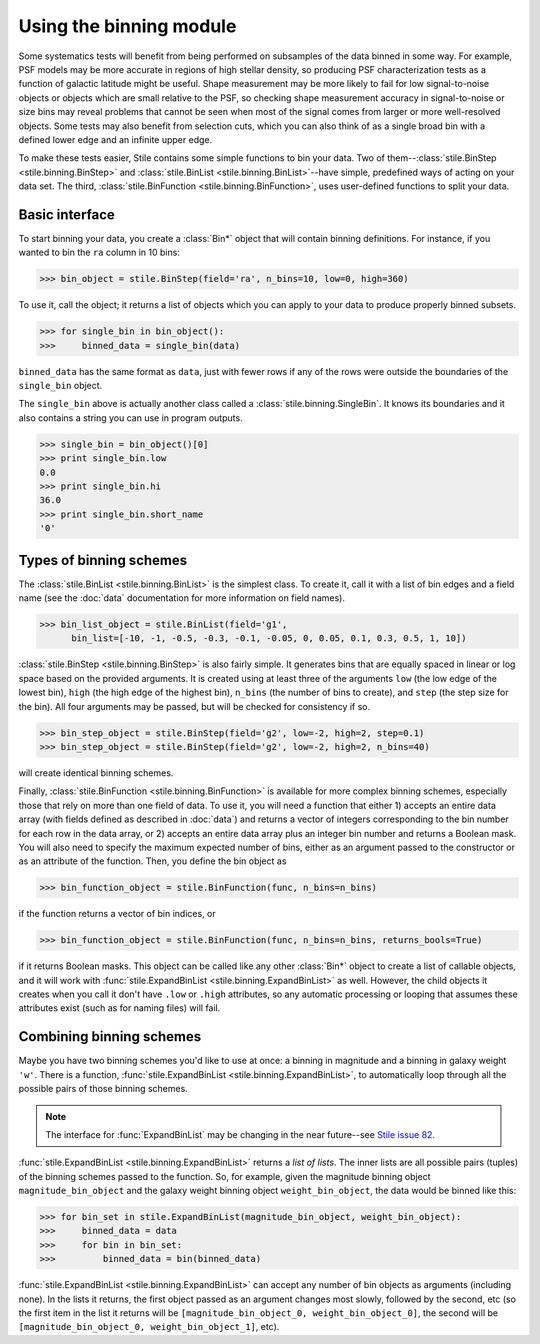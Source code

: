 Using the binning module
========================

Some systematics tests will benefit from being performed on subsamples of the data binned in some 
way. For example, PSF models may be more accurate in regions of high stellar density, so producing
PSF characterization tests as a function of galactic latitude might be useful.  Shape measurement
may be more likely to fail for low signal-to-noise objects or objects which are small relative to
the PSF, so checking shape measurement accuracy in signal-to-noise or size bins may reveal problems
that cannot be seen when most of the signal comes from larger or more well-resolved objects.  Some
tests may also benefit from selection cuts, which you can also think of as a single broad bin with
a defined lower edge and an infinite upper edge.

To make these tests easier, Stile contains some simple functions to bin your data.  Two of
them--:class:`stile.BinStep <stile.binning.BinStep>` and 
:class:`stile.BinList <stile.binning.BinList>`--have simple, predefined ways of acting on your
data set. The third, :class:`stile.BinFunction <stile.binning.BinFunction>`, uses user-defined
functions to split your data.

Basic interface
---------------

To start binning your data, you create a :class:`Bin*` object that will contain binning
definitions.  For instance, if you wanted to bin the ``ra`` column in 10 bins:

>>> bin_object = stile.BinStep(field='ra', n_bins=10, low=0, high=360)

To use it, call the object; it returns a list of objects which you can apply to your data to
produce properly binned subsets.

>>> for single_bin in bin_object():
>>>     binned_data = single_bin(data)

``binned_data`` has the same format as ``data``, just with fewer rows if any of the rows were
outside the boundaries of the ``single_bin`` object.

The ``single_bin`` above is actually another class called a :class:`stile.binning.SingleBin`.  It
knows its boundaries and it also contains a string you can use in program outputs.

>>> single_bin = bin_object()[0]
>>> print single_bin.low
0.0
>>> print single_bin.hi
36.0
>>> print single_bin.short_name
'0'

Types of binning schemes
------------------------

The :class:`stile.BinList <stile.binning.BinList>` is the simplest class.  To create it, call it
with a list of bin edges and a field name (see the :doc:`data` documentation for more information
on field names).

>>> bin_list_object = stile.BinList(field='g1', 
      bin_list=[-10, -1, -0.5, -0.3, -0.1, -0.05, 0, 0.05, 0.1, 0.3, 0.5, 1, 10])

:class:`stile.BinStep <stile.binning.BinStep>` is also fairly simple.  It generates bins that are
equally spaced in linear or log space based on the provided arguments.  It is created using at
least three of the arguments ``low`` (the low edge of the lowest bin), ``high`` (the high edge of
the highest bin), ``n_bins`` (the number of bins to create), and ``step`` (the step size for the
bin).  All four arguments may be passed, but will be checked for consistency if so.

>>> bin_step_object = stile.BinStep(field='g2', low=-2, high=2, step=0.1)
>>> bin_step_object = stile.BinStep(field='g2', low=-2, high=2, n_bins=40)

will create identical binning schemes.

Finally, :class:`stile.BinFunction <stile.binning.BinFunction>` is available for more complex
binning schemes, especially those that rely on more than one field of data.  To use it, you will
need a function that either 1) accepts an entire data array (with fields defined as described
in :doc:`data`) and returns a vector of integers corresponding to the bin number for each row in
the data array, or 2) accepts an entire data array plus an integer bin number and returns a Boolean
mask.  You will also need to specify the maximum expected number of bins, either as an argument
passed to the constructor or as an attribute of the function.  Then, you define the bin object as

>>> bin_function_object = stile.BinFunction(func, n_bins=n_bins)

if the function returns a vector of bin indices, or

>>> bin_function_object = stile.BinFunction(func, n_bins=n_bins, returns_bools=True)

if it returns Boolean masks.  This object can be called like any other :class:`Bin*` object to
create a list of callable objects, and it will work with :func:`stile.ExpandBinList
<stile.binning.ExpandBinList>` as well.  However, the child objects it creates when you call it
don't have ``.low`` or ``.high`` attributes, so any automatic processing or looping that assumes
these attributes exist (such as for naming files) will fail.

Combining binning schemes
-------------------------

Maybe you have two binning schemes you'd like to use at once: a binning in magnitude and a binning
in galaxy weight ``'w'``.  There is a function, :func:`stile.ExpandBinList
<stile.binning.ExpandBinList>`, to automatically loop through all the possible pairs of those
binning schemes.

.. note::
  The interface for :func:`ExpandBinList` may be changing in the near future--see `Stile issue 82
  <https://github.com/msimet/Stile/issues/82>`_.

:func:`stile.ExpandBinList <stile.binning.ExpandBinList>` returns a `list of lists`.  The inner
lists are all possible pairs (tuples) of the binning schemes passed to the function.  So, for
example, given the magnitude binning object ``magnitude_bin_object`` and the galaxy weight binning
object ``weight_bin_object``, the data would be binned like this:

>>> for bin_set in stile.ExpandBinList(magnitude_bin_object, weight_bin_object):
>>>     binned_data = data
>>>     for bin in bin_set:
>>>         binned_data = bin(binned_data)

:func:`stile.ExpandBinList <stile.binning.ExpandBinList>` can accept any number of bin objects as
arguments (including none).  In the lists it returns, the first object passed as an argument
changes most slowly, followed by the second, etc (so the first item in the list it returns will be
``[magnitude_bin_object_0, weight_bin_object_0]``, the second will be
``[magnitude_bin_object_0, weight_bin_object_1]``, etc).


